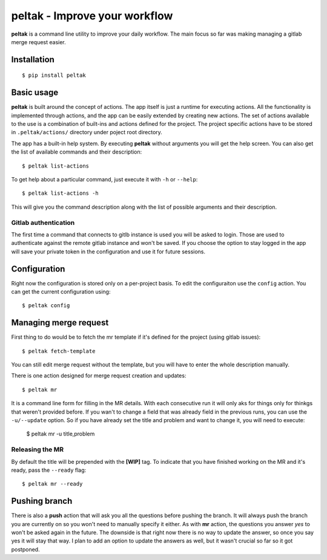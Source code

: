 ###############################
peltak - Improve your workflow
###############################

.. image:: https://github.com/novopl/peltak/blob/master/docs/_static/peltak.png

**peltak** is a command line utility to improve your daily workflow. The main
focus so far was making managing a gitlab merge request easier.

Installation
=============

::

    $ pip install peltak

Basic usage
===========

**peltak** is built around the concept of actions. The app itself is just a
runtime for executing actions. All the functionality is implemented through
actions, and the app can be easily extended by creating new actions. The
set of actions available to the use is a combination of built-ins and actions
defined for the project. The project specific actions have to be stored
in ``.peltak/actions/`` directory under poject root directory.


The app has a built-in help system. By executing **peltak** without arguments
you will get the help screen. You can also get the list of available commands
and their description::

    $ peltak list-actions

To get help about a particular command, just execute it with ``-h`` or
``--help``::

    $ peltak list-actions -h

This will give you the command description along with the list of possible
arguments and their description.


Gitlab authentication
---------------------

The first time a command that connects to gitlb instance is used you will be
asked to login. Those are used to authenticate against the remote gitlab
instance and won't be saved. If you choose the option to stay logged in
the app will save your private token in the configuration and use it for
future sessions.

Configuration
=============

Right now the configuration is stored only on a per-project basis. To edit
the configuraiton use the ``config`` action. You can get the current
configuration using::

    $ peltak config

Managing merge request
=======================

First thing to do would be to fetch the mr template if it's defined for the
project (using gitlab issues)::

    $ peltak fetch-template

You can still edit merge request without the template, but you will have to 
enter the whole description manually.


There is one action designed for merge request creation and updates::

    $ peltak mr

It is a command line form for filling in the MR details. With each consecutive
run it will only aks for things only for thinkgs that weren't provided
before. If you wan't to change a field that was already field in the previous
runs, you can use the ``-u/--update`` option. So if you have already set the
title and problem and want to change it, you will need to execute:

    $ peltak mr -u title,problem

Releasing the MR
----------------

By default the title will be prepended with the **[WIP]** tag. To indicate that
you have finished working on the MR and it's ready, pass the ``--ready`` flag::

    $ peltak mr --ready

Pushing branch
==============

There is also a **push** action that will ask you all the questions before
pushing the branch. It will always push the branch you are currently on so
you won't need to manually specify it either. As with **mr** action, the
questions you answer *yes* to won't be asked again in the future. The downside
is that right now there is no way to update the answer, so once you say yes
it will stay that way. I plan to add an option to update the answers as well,
but it wasn't crucial so far so it got postponed.

